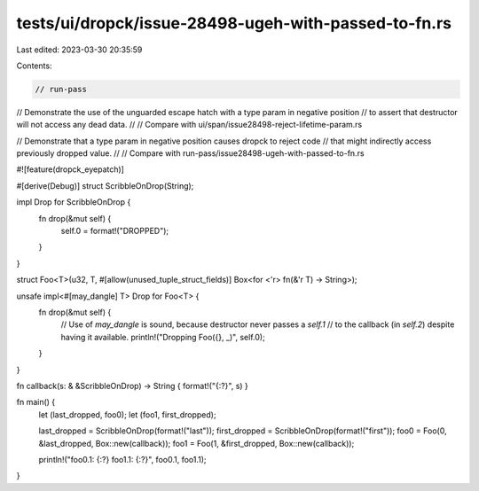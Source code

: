 tests/ui/dropck/issue-28498-ugeh-with-passed-to-fn.rs
=====================================================

Last edited: 2023-03-30 20:35:59

Contents:

.. code-block:: rs

    // run-pass

// Demonstrate the use of the unguarded escape hatch with a type param in negative position
// to assert that destructor will not access any dead data.
//
// Compare with ui/span/issue28498-reject-lifetime-param.rs

// Demonstrate that a type param in negative position causes dropck to reject code
// that might indirectly access previously dropped value.
//
// Compare with run-pass/issue28498-ugeh-with-passed-to-fn.rs

#![feature(dropck_eyepatch)]

#[derive(Debug)]
struct ScribbleOnDrop(String);

impl Drop for ScribbleOnDrop {
    fn drop(&mut self) {
        self.0 = format!("DROPPED");
    }
}

struct Foo<T>(u32, T, #[allow(unused_tuple_struct_fields)] Box<for <'r> fn(&'r T) -> String>);

unsafe impl<#[may_dangle] T> Drop for Foo<T> {
    fn drop(&mut self) {
        // Use of `may_dangle` is sound, because destructor never passes a `self.1`
        // to the callback (in `self.2`) despite having it available.
        println!("Dropping Foo({}, _)", self.0);
    }
}

fn callback(s: & &ScribbleOnDrop) -> String { format!("{:?}", s) }

fn main() {
    let (last_dropped, foo0);
    let (foo1, first_dropped);

    last_dropped = ScribbleOnDrop(format!("last"));
    first_dropped = ScribbleOnDrop(format!("first"));
    foo0 = Foo(0, &last_dropped, Box::new(callback));
    foo1 = Foo(1, &first_dropped, Box::new(callback));

    println!("foo0.1: {:?} foo1.1: {:?}", foo0.1, foo1.1);
}


